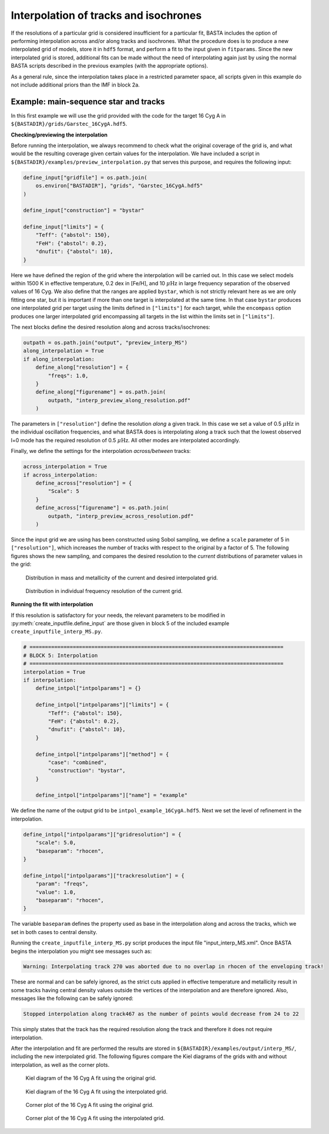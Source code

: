 .. _example_interp:

Interpolation of tracks and isochrones
=======================================

If the resolutions of a particular grid is considered insufficient for a particular fit, BASTA includes the option of
performing interpolation across and/or along tracks and isochrones. What the procedure does is to produce a new
interpolated grid of models, store it in ``hdf5`` format, and perform a fit to the input given in ``fitparams``. Since
the new interpolated grid is stored, additional fits can be made without the need of interpolating again just by using
the normal BASTA scripts described in the previous examples (with the appropriate options).

As a general rule, since the interpolation takes place in a restricted parameter space, all scripts given in this
example do not include additional priors than the IMF in block 2a.

Example: main-sequence star and tracks
--------------------------------------

In this first example we will use the grid provided with the code for the target 16 Cyg A in
``${BASTADIR}/grids/Garstec_16CygA.hdf5``.

**Checking/previewing the interpolation**

Before running the interpolation, we always recommend to check what the original coverage of the grid is, and what would be the resulting coverage given certain values for the interpolation. We have included a script in ``${BASTADIR}/examples/preview_interpolation.py`` that serves this purpose, and requires the following input:

.. code-block:: python

    define_input["gridfile"] = os.path.join(
        os.environ["BASTADIR"], "grids", "Garstec_16CygA.hdf5"
    )

    define_input["construction"] = "bystar"

    define_input["limits"] = {
        "Teff": {"abstol": 150},
        "FeH": {"abstol": 0.2},
        "dnufit": {"abstol": 10},
    }

Here we have defined the region of the grid where the interpolation will be carried out. In this case we select models within 1500 K in effective temperature, 0.2 dex in [Fe/H], and 10 :math:`\mu \mathrm{Hz}` in large frequency separation of the observed values of 16 Cyg. We also define that the ranges are applied ``bystar``, which is not strictly relevant here as we are only fitting one star, but it is important if more than one target is interpolated at the same time. In that case ``bystar`` produces one interpolated grid per target using the limits defined in ``["limits"]`` for each target, while the ``encompass`` option produces one larger interpolated grid encompassing all targets in the list within the limits set in ``["limits"]``.

The next blocks define the desired resolution along and across tracks/isochrones:

.. code-block:: python

    outpath = os.path.join("output", "preview_interp_MS")
    along_interpolation = True
    if along_interpolation:
        define_along["resolution"] = {
            "freqs": 1.0,
        }
        define_along["figurename"] = os.path.join(
            outpath, "interp_preview_along_resolution.pdf"
        )

The parameters in ``["resolution"]`` define the resolution `along` a given track. In this case we set a value of 0.5
:math:`\mu \mathrm{Hz}` in the individual oscillation frequencies, and what BASTA does is interpolating along a track
such that the lowest observed l=0 mode has the required resolution of 0.5 :math:`\mu \mathrm{Hz}`. All other modes are interpolated accordingly.

Finally, we define the settings for the interpolation `across/between` tracks:

.. code-block:: python

    across_interpolation = True
    if across_interpolation:
        define_across["resolution"] = {
            "Scale": 5
        }
        define_across["figurename"] = os.path.join(
            outpath, "interp_preview_across_resolution.pdf"
        )

Since the input grid we are using has been constructed using Sobol sampling, we define a ``scale`` parameter of 5 in
``["resolution"]``, which increases the number of tracks with respect to the original by a factor of 5. The following figures shows the new sampling, and compares the desired resolution to the `current` distributions of parameter values in the grid:

.. figure:: ../examples/reference/preview_interp_MS/16CygA_interp_preview_across_resolution.pdf
   :alt: Distribution in mass and metallicity of the current and desired interpolated grid.

   Distribution in mass and metallicity of the current and desired interpolated grid.

.. figure:: ../examples/reference/preview_interp_MS/16CygA_interp_preview_along_resolution.pdf
   :alt: Distribution in individual frequency resolution of the current grid.

   Distribution in individual frequency resolution of the current grid.


**Running the fit with interpolation**

If this resolution is satisfactory for your needs, the relevant parameters to be modified in :py:meth:`create_inputfile.define_input` are those given in block 5 of the included example ``create_inputfile_interp_MS.py``.

.. code-block:: python

    # ==================================================================================
    # BLOCK 5: Interpolation
    # ==================================================================================
    interpolation = True
    if interpolation:
        define_intpol["intpolparams"] = {}

        define_intpol["intpolparams"]["limits"] = {
            "Teff": {"abstol": 150},
            "FeH": {"abstol": 0.2},
            "dnufit": {"abstol": 10},
        }

        define_intpol["intpolparams"]["method"] = {
            "case": "combined",
            "construction": "bystar",
        }

        define_intpol["intpolparams"]["name"] = "example"

We define the name of the output grid to be ``intpol_example_16CygA.hdf5``. Next we set the level of refinement in
the interpolation.

.. code-block:: python

        define_intpol["intpolparams"]["gridresolution"] = {
            "scale": 5.0,
            "baseparam": "rhocen",
        }

        define_intpol["intpolparams"]["trackresolution"] = {
            "param": "freqs",
            "value": 1.0,
            "baseparam": "rhocen",
        }

The variable ``baseparam`` defines the property used as base in the interpolation along and across the tracks, which we set in both cases to central density.

Running the ``create_inputfile_interp_MS.py`` script produces the input file "input_interp_MS.xml". Once BASTA begins
the interpolation you might see messages such as:

.. code-block:: text

    Warning: Interpolating track 270 was aborted due to no overlap in rhocen of the enveloping track!

These are normal and can be safely ignored, as the strict cuts applied in effective temperature and metallicity result
in some tracks having central density values outside the vertices of the interpolation and are therefore ignored. Also,
messages like the following can be safely ignored:

.. code-block:: text

    Stopped interpolation along track467 as the number of points would decrease from 24 to 22

This simply states that the track has the required resolution along the track and therefore it does not require
interpolation.

After the interpolation and fit are performed the results are stored in ``${BASTADIR}/examples/output/interp_MS/``,
including the new interpolated grid. The following figures compare the Kiel diagrams of the grids with and without
interpolation, as well as the corner plots.

.. figure:: ../examples/reference/freqs/16CygA_kiel.pdf
   :alt: Kiel diagram of the 16 Cyg A fit using the original grid.

   Kiel diagram of the 16 Cyg A fit using the original grid.

.. figure:: ../examples/reference/interp_MS/16CygA_kiel.pdf
   :alt: Kiel diagram of the 16 Cyg A fit using the interpolated grid.

   Kiel diagram of the 16 Cyg A fit using the interpolated grid.

.. figure:: ../examples/reference/freqs/16CygA_corner.pdf
   :alt: Corner plot of the 16 Cyg A fit using the original grid.

   Corner plot of the 16 Cyg A fit using the original grid.

.. figure:: ../examples/reference/interp_MS/16CygA_corner.pdf
   :alt: Corner plot of the 16 Cyg A fit using the interpolated grid.

   Corner plot of the 16 Cyg A fit using the interpolated grid.

